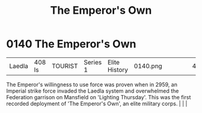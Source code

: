 :PROPERTIES:
:ID:       e95c5674-22a4-4f42-b671-ace79bc079fb
:END:
#+title: The Emperor's Own
#+filetags: :beacon:
*    0140  The Emperor's Own
| Laedla                               | 408 ls        | TOURIST            | Series 1 | Elite History | 0140.png |           |               |                                                                                                                                                                                                                                                                                                                                                |           |     4 | 

The Emperor's willingness to use force was proven when in 2959, an Imperial strike force invaded the Laedla system and overwhelmed the Federation garrison on Mansfield on 'Lighting Thursday'. This was the first recorded deployment of 'The Emperor's Own', an elite military corps.                                                                                                                                                                                                                                                                                                                                                                                                                                                                                                                                                                                                                                                                                                                                                                                                                                                                                                                                                                                                                                                                                                                                                                                                                                                                                                                                                                                                                                                                                                                                                                                                                                                                                                                                                                                                                                                                                                                                                                                                                                                                                                                                                                                                                                                                                                                                                                                                                                                                                                                                                                                                                                                                                                                                                           |   |   |                                                                                                                                                                                                                                                                                                                                                

[[file:img/beacons/0140.png]]
